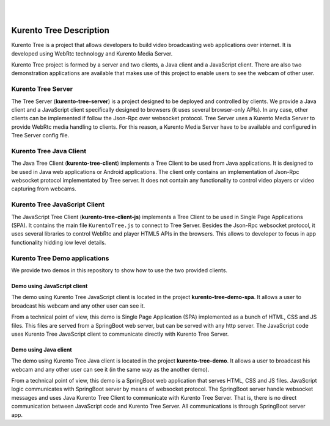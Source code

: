 .. image:: images/kurento-rect-logo3.png
   :alt:    Kurento logo
   :align:  center

|
|

%%%%%%%%%%%%%%%%%%%%%%%%
Kurento Tree Description
%%%%%%%%%%%%%%%%%%%%%%%%

Kurento Tree is a project that allows developers to build video broadcasting web
applications over internet. It is developed using WebRtc technology and Kurento
Media Server.

Kurento Tree project is formed by a server and two clients, a Java client and a
JavaScript client. There are also two demonstration applications are available
that makes use of this project to enable users to see the webcam of other user.

Kurento Tree Server
===================

The Tree Server (**kurento-tree-server**) is a project designed to be deployed
and controlled by clients. We provide a Java client and a JavaScript client
specifically designed to browsers (it uses several browser-only APIs). In any
case, other clients can be implemented if follow the Json-Rpc over websocket
protocol. Tree Server uses a Kurento Media Server to provide WebRtc media
handling to clients. For this reason, a Kurento Media Server have to be
available and configured in Tree Server config file.

Kurento Tree Java Client
========================

The Java Tree Client (**kurento-tree-client**) implements a Tree Client to be
used from Java applications. It is designed to be used in Java web applications
or Android applications. The client only contains an implementation of Json-Rpc
websocket protocol implementated by Tree server. It does not contain any
functionality to control video players or video capturing from webcams.

Kurento Tree JavaScript Client
==============================

The JavaScript Tree Client (**kurento-tree-client-js**) implements a Tree Client
to be used in Single Page Applications (SPA). It contains the main file
``KurentoTree.js`` to connect to Tree Server. Besides the Json-Rpc websocket
protocol, it uses several libraries to control WebRtc and player HTML5 APIs in
the browsers. This allows to developer to focus in app functionality hidding
low level details.

Kurento Tree Demo applications
==============================

We provide two demos in this repository to show how to use the two provided
clients.

Demo using JavaScript client
----------------------------

The demo using Kurento Tree JavaScript client is located in the project
**kurento-tree-demo-spa**. It allows a user to broadcast his webcam and any
other user can see it.

From a technical point of view, this demo is Single Page Application (SPA)
implemented as a bunch of HTML, CSS and JS files. This files are served from a
SpringBoot web server, but can be served with any http server. The JavaScript
code uses Kurento Tree JavaScript client to communicate directly with Kurento
Tree Server.

Demo using Java client
----------------------

The demo using Kurento Tree Java client is located in the project
**kurento-tree-demo**. It allows a user to broadcast his webcam and any other
user can see it (in the same way as the another demo).

From a technical point of view, this demo is a SpringBoot web application that
serves HTML, CSS and JS files. JavaScript logic communicates with SpringBoot
server by means of websocket protocol. The SpringBoot server handle websocket
messages and uses Java Kurento Tree Client to communicate with Kurento Tree
Server. That is, there is no direct communication between JavaScript code and
Kurento Tree Server. All communications is through SpringBoot server app.